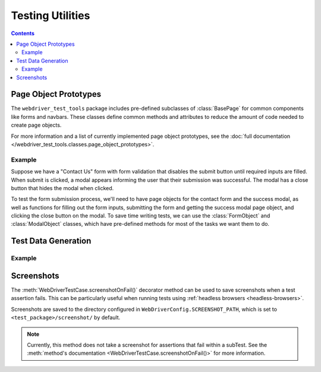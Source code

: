 Testing Utilities
=================

.. contents::


Page Object Prototypes
----------------------

The ``webdriver_test_tools`` package includes pre-defined subclasses of
:class:`BasePage` for common components like forms and navbars. These classes
define common methods and attributes to reduce the amount of code needed to
create page objects.

For more information and a list of currently implemented page object 
prototypes, see the :doc:`full documentation
</webdriver_test_tools.classes.page_object_prototypes>`.


Example
~~~~~~~

Suppose we have a "Contact Us" form with form validation that disables the
submit button until required inputs are filled. When submit is clicked, a modal
appears informing the user that their submission was successful. The modal has a
close button that hides the modal when clicked.

To test the form submission process, we'll need to have page objects for the
contact form and the success modal, as well as functions for filling out the
form inputs, submitting the form and getting the success modal page object, and
clicking the close button on the modal. To save time writing tests, we can use 
the :class:`FormObject` and :class:`ModalObject` classes, which have pre-defined
methods for most of the tasks we want them to do.

.. todo: explain in a little more detail

.. code-block:: python
    :caption: util_example/pages/contact.py

    from webdriver_test_tools.pageobject import BasePage
    from webdriver_test_tools.pageobject.prototypes import FormObject, ModalObject
    from webdriver_test_tools.webdriver import actions, locate
    from selenium.webdriver.common.by import By


    class ContactPage(FormObject):
        # Relative to SiteConfig.BASE_URL
        PAGE_FILENAME = 'contact.html'

        class Locator:
            CONTACT_FORM = (By.ID, 'contact-form')
            SUBMIT = (By.CSS_SELECTOR, 'button[type="submit"]')

        # Attributes used by FormObject methods
        FORM_LOCATOR = Locator.CONTACT_FORM
        SUBMIT_LOCATOR = Locator.SUBMIT
        SUBMIT_SUCCESS_CLASS = SuccessModal

        class Input:
            FIRST_NAME = 'firstname'
            LAST_NAME = 'lastname'
            EMAIL = 'email'
            MESSAGE = 'message'


    class SuccessModal(ModalObject):

        class Locator:
            SUCCESS_MODAL = (By.ID, 'success-modal')
            CLOSE_BUTTON = (By.ID, 'close')

        # Attributes used by ModalObject methods
        MODAL_LOCATOR = Locator.SUCCESS_MODAL
        CLOSE_LOCATOR = Locator.CLOSE_BUTTON


.. todo: Lead in to next example 


Test Data Generation
--------------------

.. todo generate random user info and placeholder text

Example
~~~~~~~

.. todo explain example code

.. code-block:: python
    :caption: util_example/tests/contact.py

    import webdriver_test_tools
    from webdriver_test_tools.testcase import *
    from util_example import config
    from selenium import webdriver

    from util_example.pages.contact import ContactPage

    # Test Case Classes

    class ContactTestCase(WebDriverTestCase):
        """Tests for the Contact Us page"""

        # URL to go to at the start of each test
        SITE_URL = config.SiteConfig.BASE_URL + ContactPage.PAGE_FILENAME

        # Helper Functions

        def generate_contact_form_data(self):
            """Returns a dictionary mapping input names to generated user data"""
            user = data.RandomUser({'nat': 'us'})
            msg = data.loremipsum.generate(1, 'short')
            form_data = {
                ContactPage.Input.FIRST_NAME: user.get_first_name(),
                ContactPage.Input.LAST_NAME: user.get_last_name(),
                ContactPage.Input.EMAIL: user.get_email(),
                ContactPage.Input.MESSAGE: msg,
            }
            return form_data

        # Test Functions

        def test_contact_form(self):
            """Send message through contact form"""

            with self.subTest('Fill all required fields'):
                contact_page.fill_form(contact_form_data)
                # Assert submit is enabled after filling required fields
                self.assertEnabled(contact_page.SUBMIT_LOCATOR)

            with self.subTest('Submit contact form'):
                # click_submit() returns a SuccessModal page object
                success_modal = contact_page.click_submit()
                # Assert success modal is visible on submit
                self.assertVisible(success_modal.MODAL_LOCATOR)

            with self.subTest('Close success modal'):
                success_modal.click_close_button()
                # Assert success modal is no longer visible
                self.assertInvisible(success_modal.MODAL_LOCATOR)


Screenshots
-----------

The :meth:`WebDriverTestCase.screenshotOnFail()` decorator method can be used to
save screenshots when a test assertion fails. This can be particularly useful
when running tests using :ref:`headless browsers <headless-browsers>`.

.. code-block:: python
    :caption: Usage example:

    class ExampleTestCase(WebDriverTestCase):
        ...
        @WebDriverTestCase.screenshotOnFail()
        def test_method(self):
            ...

Screenshots are saved to the directory configured in
``WebDriverConfig.SCREENSHOT_PATH``, which is set to
``<test_package>/screenshot/`` by default.

.. note::

    Currently, this method does not take a screenshot for assertions that fail 
    within a subTest. See the :meth:`method's documentation
    <WebDriverTestCase.screenshotOnFail()>` for more information.

